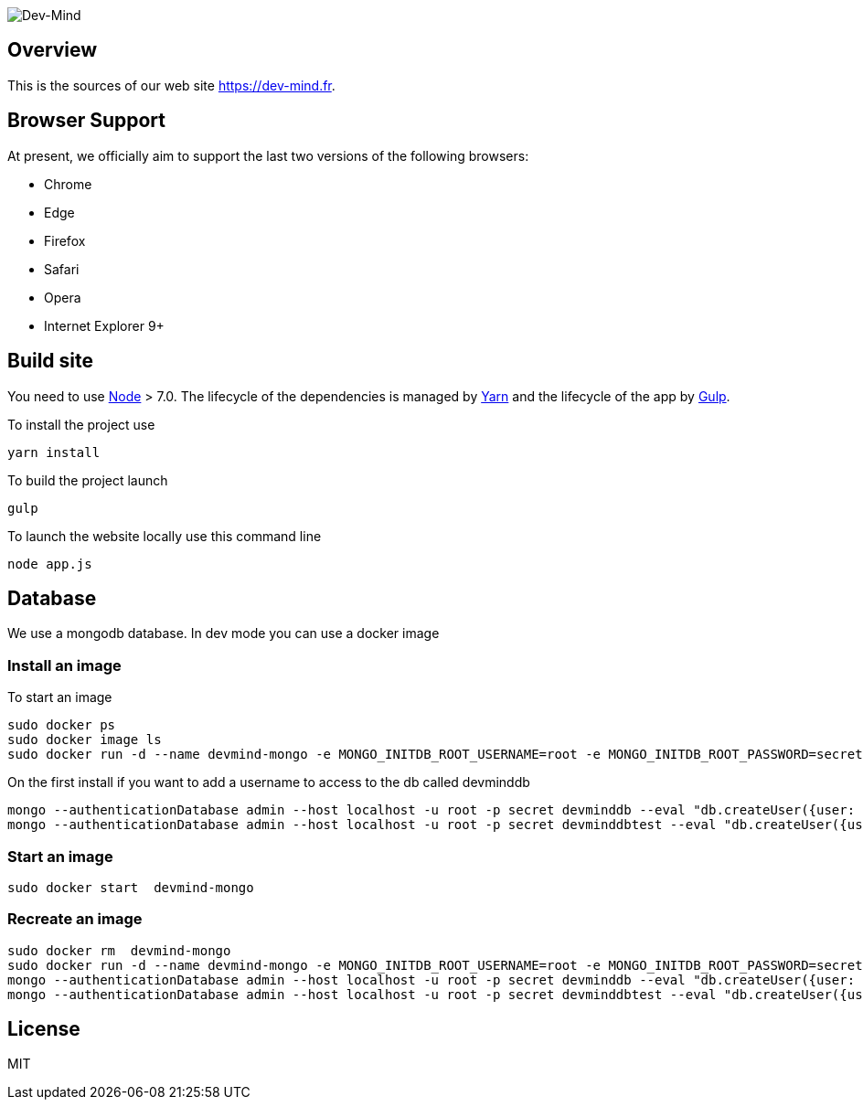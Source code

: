 image::src/main/client/images/logo/logo_1500.png[Dev-Mind]

== Overview

This is the sources of our web site https://dev-mind.fr.

== Browser Support

At present, we officially aim to support the last two versions of the following browsers:

* Chrome
* Edge
* Firefox
* Safari
* Opera
* Internet Explorer 9+

== Build site

You need to use https://nodejs.org/en/[Node] > 7.0. The lifecycle of the dependencies is managed by https://yarnpkg.com/en/[Yarn] and the lifecycle of the app by http://gulpjs.com/[Gulp].

To install the project use

[source, shell, subs="none"]
----
yarn install
----


To build the project launch

[source, shell, subs="none"]
----
gulp
----

To launch the website locally use this command line

[source, shell, subs="none"]
----
node app.js
----

== Database
We use a mongodb database. In dev mode you can use a docker image

=== Install an image

To start an image
[source, shell, subs="none"]
----
sudo docker ps
sudo docker image ls
sudo docker run -d --name devmind-mongo -e MONGO_INITDB_ROOT_USERNAME=root -e MONGO_INITDB_ROOT_PASSWORD=secret -e MONGO_INITDB_DATABASE=devmind -p 0.0.0.0:27017:27017 -p 0.0.0.0:28017:28017  mongo:latest
----

On the first install if you want to add a username to access to the db called devminddb
[source, shell, subs="none"]
----
mongo --authenticationDatabase admin --host localhost -u root -p secret devminddb --eval "db.createUser({user: 'devmind', pwd: 'pass', roles: [{role: 'readWrite', db: 'devminddb'}], passwordDigestor:'server'});"
mongo --authenticationDatabase admin --host localhost -u root -p secret devminddbtest --eval "db.createUser({user: 'devmind', pwd: 'pass', roles: [{role: 'readWrite', db: 'devminddbtest'}], passwordDigestor:'server'});"
----

=== Start an image
[source, shell, subs="none"]
----
sudo docker start  devmind-mongo
----

=== Recreate an image
[source, shell, subs="none"]
----
sudo docker rm  devmind-mongo
sudo docker run -d --name devmind-mongo -e MONGO_INITDB_ROOT_USERNAME=root -e MONGO_INITDB_ROOT_PASSWORD=secret -e MONGO_INITDB_DATABASE=devmind -p 0.0.0.0:27017:27017 -p 0.0.0.0:28017:28017  mongo:latest
mongo --authenticationDatabase admin --host localhost -u root -p secret devminddb --eval "db.createUser({user: 'devmind', pwd: 'pass', roles: [{role: 'readWrite', db: 'devminddb'}], passwordDigestor:'server'});"
mongo --authenticationDatabase admin --host localhost -u root -p secret devminddbtest --eval "db.createUser({user: 'devmind', pwd: 'pass', roles: [{role: 'readWrite', db: 'devminddbtest'}], passwordDigestor:'server'});"
----


== License

MIT
